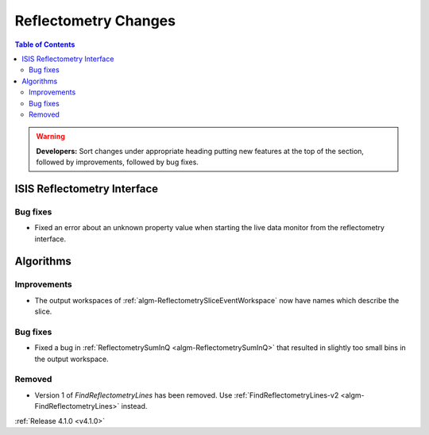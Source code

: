 =====================
Reflectometry Changes
=====================

.. contents:: Table of Contents
   :local:

.. warning:: **Developers:** Sort changes under appropriate heading
    putting new features at the top of the section, followed by
    improvements, followed by bug fixes.


ISIS Reflectometry Interface
----------------------------

Bug fixes
#########

- Fixed an error about an unknown property value when starting the live data monitor from the reflectometry interface.

Algorithms
----------

Improvements
############

- The output workspaces of :ref:`algm-ReflectometrySliceEventWorkspace` now have names which describe the slice.

Bug fixes
#########

- Fixed a bug in :ref:`ReflectometrySumInQ <algm-ReflectometrySumInQ>` that resulted in slightly too small bins in the output workspace.

Removed
#######

- Version 1 of `FindReflectometryLines` has been removed. Use :ref:`FindReflectometryLines-v2 <algm-FindReflectometryLines>` instead.

:ref:`Release 4.1.0 <v4.1.0>`
